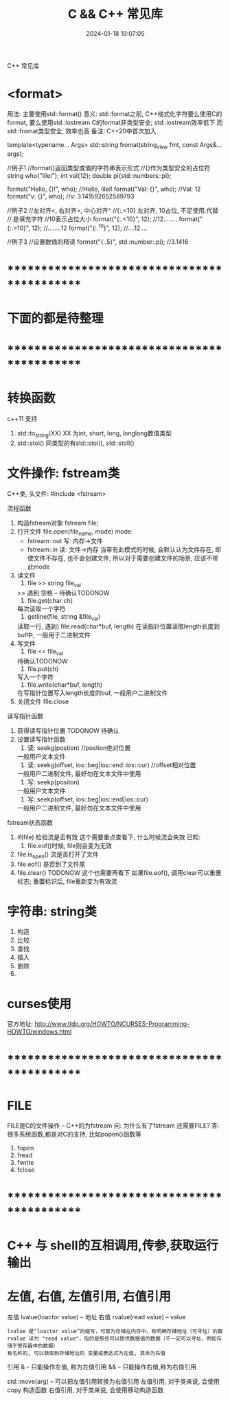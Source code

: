 #+title: C && C++ 常见库
#+date: 2024-01-18 19:07:05
#+hugo_section: docs
#+hugo_bundle: prog_language
#+export_file_name: stl
#+hugo_weight: 2
#+hugo_draft: false
#+hugo_auto_set_lastmod: t
#+hugo_custom_front_matter: :bookCollapseSection true


C++ 常见库

#+hugo: more

* <format>
  用法: 主要使用std::format()
  意义: std::format之前, C++格式化字符要么使用C的format, 要么使用std::iostream
        C的format非类型安全; std::iostream效率低下
        而std::fromat类型安全, 效率也高
  备注: C++20中首次加入

  #+BEGIN_EXAMPLE C++ format()函数声明
  template<typename... Args>
  std::string fromat(string_view fmt, const Args&... args);
  #+END_EXAMPLE
  #+BEGIN_EXAMPLE C++ format()函数使用
  //例子1
  //format()返回类型或值的字符串表示形式
  //{}作为类型安全的占位符
  string who{"lilei"};
  int val{12};
  double pi{std::numbers::pi};

  format("Hello, {}!\n", who); //Hello, lilei!
  format("Val: {}\n", who);    //Val: 12
  format("v: {}\n", who);     //v: 3.141592652589793


  //例子2
  //左对齐<,  右对齐>,  中心对齐^
  //{:.<10}  左对齐, 10占位, 不足使用.代替
  //.是填充字符
  //10表示占位大小
  format("{:.<10}", 12); //12........
  format("{:.>10}", 12); //........12
  format("{:.^10}", 12); //....12....


  //例子3
  //设置数值的精读
  format("{:.5}", std::number::pi); //3.1416
  #+END_EXAMPLE


* *********************************************
* 下面的都是待整理
* *********************************************
* 转换函数
  c++11 支持
  1. std::to_string(XX)
     XX 为int, short, long, longlong数值类型
  2. std::stoi()
     同类型的有std::stol(), std::stoll()
* 文件操作: fstream类
  C++类, 头文件:
  #include <fstream>

  流程函数
  1. 构造fstream对象
     fstream file;
  2. 打开文件
     file.open(file_name, mode)
     mode:
     - fstream::out  写: 内存->文件
     - fstream::in   读: 文件->内存
       当带有此模式的时候, 会默认认为文件存在,
       即使文件不存在, 也不会创建文件;
       所以对于需要创建文件的场景, 应该不带此mode
  3. 读文件
     1) file >> string file_val
    >> 遇到 空格 \n \r \t时候停止 -- 待确认TODONOW
     2) file.get(char ch)
    每次读取一个字符
     3) getline(file, string &file_val)
    读取一行, 遇到\n停止
     4) file.read(char*buf, length)
    在读指针位置读取length长度到buf中, 一般用于二进制文件
  4. 写文件
     1) file << file_val
    待确认TODONOW
     2) file.put(ch)
    写入一个字符
     3) file.write(char*buf, length)
    在写指针位置写入length长度的buf, 一般用户二进制文件
  5. 关闭文件
     file.close


  读写指针函数
  1. 获得读写指针位置
     TODONOW 待确认
  2. 设置读写指针函数
     1) 读: seekg(postion) //postion绝对位置
    一般用户文本文件
     2) 读: seekg(offset, ios::beg|ios::end::ios::cur) //offset相对位置
    一般用户二进制文件, 最好勿在文本文件中使用
     3) 写: seekp(positon)
    一般用户文本文件
     4) 写: seekp(offset, ios::beg|ios::end|ios::cur)
    一般用户二进制文件, 最好勿在文本文件中使用


  fstream状态函数
  1. if(file) 检验流是否有效
     这个需要重点查看下, 什么时候流会失效
     已知:
     1) file.eof()时候, file则会变为无效
  2. file.is_open() 流是否打开了文件
  3. file.eof() 是否到了文件尾
  4. file.clear()
     TODONOW 这个也需要再看下
     如果file.eof(), 调用clear可以重置标志;
     重置标识后, file重新变为有效流
* 字符串: string类
  1. 构造
  2. 比较
  3. 查找
  4. 插入
  5. 删除
  6.
* curses使用
  官方地址: http://www.tldp.org/HOWTO/NCURSES-Programming-HOWTO/windows.html

* *********************************************
* FILE
  FILE是C的文件操作 -- C++的为fstream
  问: 为什么有了fstream 还需要FILE?
  答: 很多系统函数,都是对C的支持, 比如popen()函数等

  1. fopen
  2. fread
  3. fwrite
  4. fclose

* *********************************************
* C++ 与 shell的互相调用,传参,获取运行输出
* 左值, 右值, 左值引用, 右值引用
  左值 lvalue(loactor value)  -- 地址
  右值 rvalue(read value) -- value
  : lvalue 是“loactor value”的缩写，可意为存储在内存中、有明确存储地址（可寻址）的数
  : rvalue 译为 "read value"，指的是那些可以提供数据值的数据（不一定可以寻址，例如存储于寄存器中的数据）
  : 有名称的, 可以获取到存储地址的 变量或表达式为左值, 其余为右值

  引用
  & -- 只能操作左值, 称为左值引用
  && -- 只能操作右值,称为右值引用


  std::move(arg) -- 可以把左值引用转换为右值引用
  左值引用, 对于类来说, 会使用copy 构造函数
  右值引用, 对于类来说, 会使用移动构造函数

